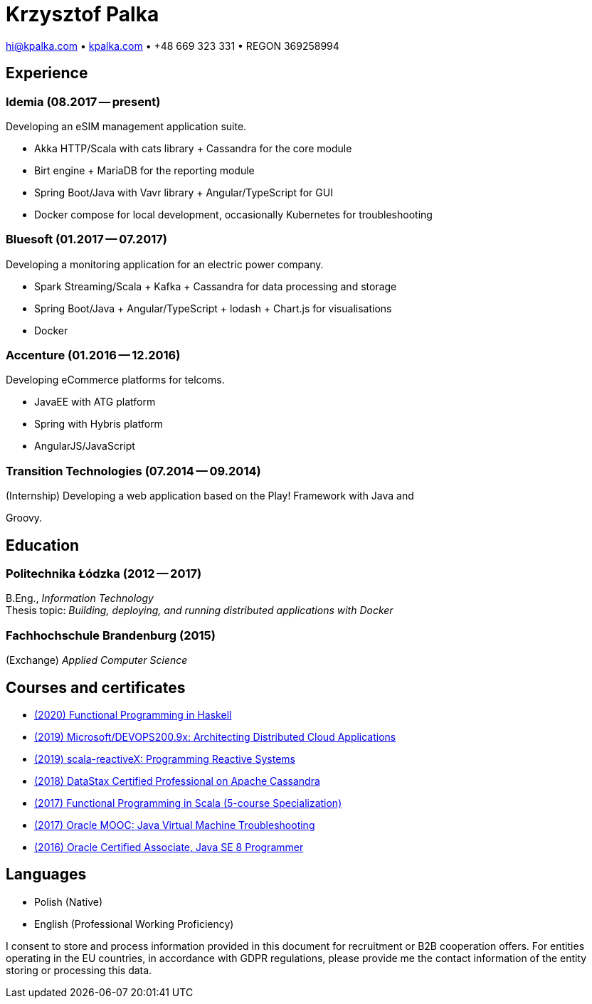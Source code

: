 = Krzysztof Palka

hi@kpalka.com • http://kpalka.com[kpalka.com] • +48 669 323 331 • REGON 369258994


== Experience

=== Idemia (08.2017 -- present)
.Developing an eSIM management application suite.
* Akka HTTP/Scala with cats library + Cassandra for the core module
* Birt engine + MariaDB for the reporting module
* Spring Boot/Java with Vavr library + Angular/TypeScript for GUI
* Docker compose for local development, occasionally Kubernetes for troubleshooting

=== Bluesoft (01.2017 -- 07.2017)
.Developing a monitoring application for an electric power company.
* Spark Streaming/Scala + Kafka + Cassandra for data processing and storage
* Spring Boot/Java + Angular/TypeScript + lodash + Chart.js for visualisations
* Docker

=== Accenture (01.2016 -- 12.2016)
.Developing eCommerce platforms for telcoms.
* JavaEE with ATG platform
* Spring with Hybris platform
* AngularJS/JavaScript

=== Transition Technologies (07.2014 -- 09.2014)
.(Internship) Developing a web application based on the Play! Framework with Java and
Groovy.

== Education
=== Politechnika Łódzka (2012 -- 2017) +
B.Eng., _Information Technology_ +
Thesis topic: _Building, deploying, and running distributed applications with Docker_

=== Fachhochschule Brandenburg (2015) +
(Exchange) _Applied Computer Science_

== Courses and certificates

* https://www.futurelearn.com/certificates/f7u7jup[(2020) Functional Programming in Haskell]
* https://courses.edx.org/certificates/209f4e7851ec47cc88131da07a044682[(2019) Microsoft/DEVOPS200.9x: Architecting Distributed Cloud Applications]
* https://courses.edx.org/certificates/f147e70c6a3b499bbdb134c81fead02a[(2019) scala-reactiveX: Programming Reactive Systems]
* link:cassandra.pdf[(2018) DataStax Certified Professional on Apache Cassandra]
* https://www.coursera.org/account/accomplishments/specialization/KG4GCBN27DEQ[(2017) Functional Programming in Scala (5-course Specialization)]
* https://www.youracclaim.com/badges/afc3b639-d15c-4925-8b7e-44280cc2d7a6/public_url[(2017) Oracle MOOC: Java Virtual Machine Troubleshooting]
* https://www.youracclaim.com/badges/a474faea-12aa-433d-96a7-3af2530f736b/public_url[(2016) Oracle Certified Associate, Java SE 8 Programmer]

== Languages
* Polish (Native)
* English (Professional Working Proficiency)

I consent to store and process information provided in this document for recruitment or B2B cooperation offers. For entities operating in the EU countries, in accordance with GDPR regulations, please provide me the contact information of the entity storing or processing this data.
